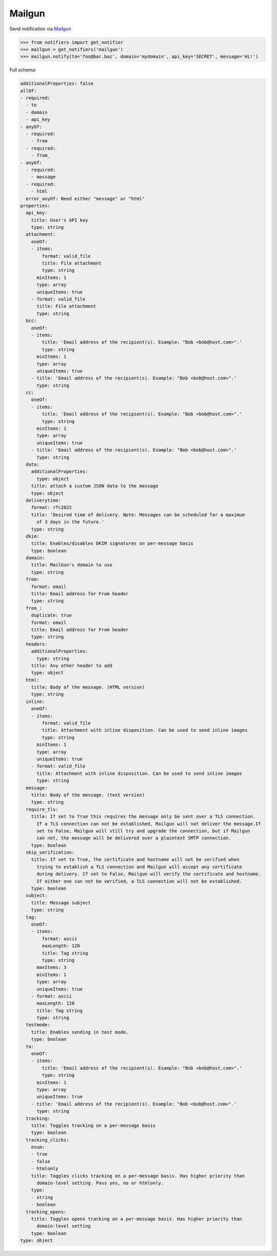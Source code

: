 Mailgun
-------
Send notification via `Mailgun <https://www.mailgun.com/>`_

.. code-block:: python

    >>> from notifiers import get_notifier
    >>> mailgun = get_notifiers('mailgun')
    >>> mailgun.notify(to='foo@bar.baz', domain='mydomain', api_key='SECRET', message='Hi!')

Full schema:

.. code-block:: yaml

    additionalProperties: false
    allOf:
    - required:
      - to
      - domain
      - api_key
    - anyOf:
      - required:
        - from
      - required:
        - from_
    - anyOf:
      - required:
        - message
      - required:
        - html
      error_anyOf: Need either "message" or "html"
    properties:
      api_key:
        title: User's API key
        type: string
      attachment:
        oneOf:
        - items:
            format: valid_file
            title: File attachment
            type: string
          minItems: 1
          type: array
          uniqueItems: true
        - format: valid_file
          title: File attachment
          type: string
      bcc:
        oneOf:
        - items:
            title: 'Email address of the recipient(s). Example: "Bob <bob@host.com>".'
            type: string
          minItems: 1
          type: array
          uniqueItems: true
        - title: 'Email address of the recipient(s). Example: "Bob <bob@host.com>".'
          type: string
      cc:
        oneOf:
        - items:
            title: 'Email address of the recipient(s). Example: "Bob <bob@host.com>".'
            type: string
          minItems: 1
          type: array
          uniqueItems: true
        - title: 'Email address of the recipient(s). Example: "Bob <bob@host.com>".'
          type: string
      data:
        additionalProperties:
          type: object
        title: attach a custom JSON data to the message
        type: object
      deliverytime:
        format: rfc2822
        title: 'Desired time of delivery. Note: Messages can be scheduled for a maximum
          of 3 days in the future.'
        type: string
      dkim:
        title: Enables/disables DKIM signatures on per-message basis
        type: boolean
      domain:
        title: MailGun's domain to use
        type: string
      from:
        format: email
        title: Email address for From header
        type: string
      from_:
        duplicate: true
        format: email
        title: Email address for From header
        type: string
      headers:
        additionalProperties:
          type: string
        title: Any other header to add
        type: object
      html:
        title: Body of the message. (HTML version)
        type: string
      inline:
        oneOf:
        - items:
            format: valid_file
            title: Attachment with inline disposition. Can be used to send inline images
            type: string
          minItems: 1
          type: array
          uniqueItems: true
        - format: valid_file
          title: Attachment with inline disposition. Can be used to send inline images
          type: string
      message:
        title: Body of the message. (text version)
        type: string
      require_tls:
        title: If set to True this requires the message only be sent over a TLS connection.
          If a TLS connection can not be established, Mailgun will not deliver the message.If
          set to False, Mailgun will still try and upgrade the connection, but if Mailgun
          can not, the message will be delivered over a plaintext SMTP connection.
        type: boolean
      skip_verification:
        title: If set to True, the certificate and hostname will not be verified when
          trying to establish a TLS connection and Mailgun will accept any certificate
          during delivery. If set to False, Mailgun will verify the certificate and hostname.
          If either one can not be verified, a TLS connection will not be established.
        type: boolean
      subject:
        title: Message subject
        type: string
      tag:
        oneOf:
        - items:
            format: ascii
            maxLength: 128
            title: Tag string
            type: string
          maxItems: 3
          minItems: 1
          type: array
          uniqueItems: true
        - format: ascii
          maxLength: 128
          title: Tag string
          type: string
      testmode:
        title: Enables sending in test mode.
        type: boolean
      to:
        oneOf:
        - items:
            title: 'Email address of the recipient(s). Example: "Bob <bob@host.com>".'
            type: string
          minItems: 1
          type: array
          uniqueItems: true
        - title: 'Email address of the recipient(s). Example: "Bob <bob@host.com>".'
          type: string
      tracking:
        title: Toggles tracking on a per-message basis
        type: boolean
      tracking_clicks:
        enum:
        - true
        - false
        - htmlonly
        title: Toggles clicks tracking on a per-message basis. Has higher priority than
          domain-level setting. Pass yes, no or htmlonly.
        type:
        - string
        - boolean
      tracking_opens:
        title: Toggles opens tracking on a per-message basis. Has higher priority than
          domain-level setting
        type: boolean
    type: object
